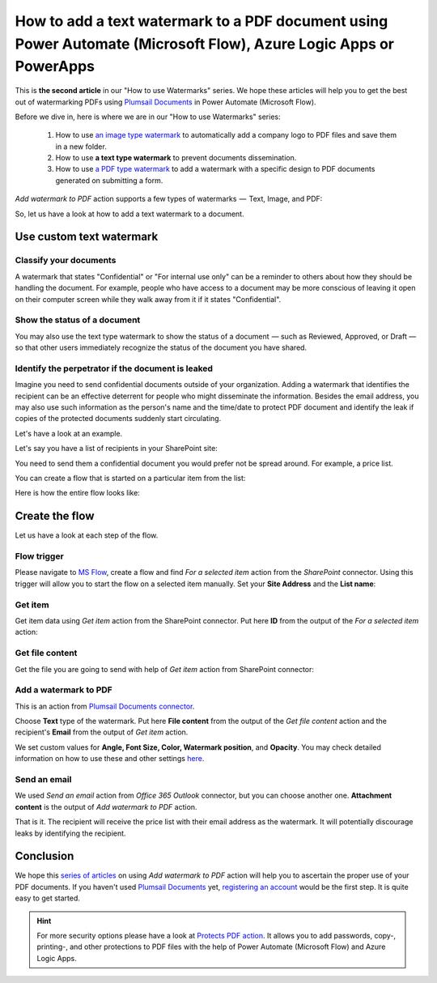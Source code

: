 How to add a text watermark to a PDF document using Power Automate (Microsoft Flow), Azure Logic Apps or PowerApps
=================================================================================================

This is **the second article** in our "How to use Watermarks" series. We hope these articles will help you to get the best out of watermarking PDFs using `Plumsail Documents <https://plumsail.com/documents/>`_ in Power Automate (Microsoft Flow).
 
Before we dive in, here is where we are in our "How to use Watermarks" series:

  1. How to use `an image type watermark <../../../flow/how-tos/documents/add-an-image-watermark-to-a-PDF-document.html>`_ to automatically add a company logo to PDF files and save them in a new folder.

  2. How to use **a text type watermark** to prevent documents dissemination.

  3. How to use `a PDF type watermark <../../../flow/how-tos/documents/add-a-PDF-watermark-to-a-PDF-document.html>`_ to add a watermark with a specific design to PDF documents generated on submitting a form.

*Add watermark to PDF* action supports a few types of watermarks  —  Text, Image, and PDF:

.. image:: ../../../_static/img/flow/documents/add-a-watermark-to-pdf-select-type.png
    :alt: Selection of the watermark type

So, let us have a look at how to add a text watermark to a document.

Use custom text watermark
------------------------------

Classify your documents 
~~~~~~~~~~~~~~~~~~~~~~~

A watermark that states "Confidential" or "For internal use only" can be a reminder to others about how they should be handling the document. For example, people who have access to a document may be more conscious of leaving it open on their computer screen while they walk away from it if it states "Confidential".

Show the status of a document
~~~~~~~~~~~~~~~~~~~~~~~~~~~~~

You may also use the text type watermark to show the status of a document  — such as Reviewed, Approved, or Draft — so that other users immediately recognize the status of the document you have shared.

Identify the perpetrator if the document is leaked
~~~~~~~~~~~~~~~~~~~~~~~~~~~~~~~~~~~~~~~~~~~~~~~~~~

Imagine you need to send confidential documents outside of your organization. Adding a watermark that identifies the recipient can be an effective deterrent for people who might disseminate the information. Besides the email address, you may also use such information as the person's name and the time/date to protect PDF document and identify the leak if copies of the protected documents suddenly start circulating.

Let's have a look at an example. 

Let's say you have a list of recipients in your SharePoint site:

.. image:: ../../../_static/img/flow/how-tos/recipients-list.png
    :alt: A list of recipients

You need to send them a confidential document you would prefer not be spread around. For example, a price list.

You can create a flow that is started on a particular item from the list:

.. image:: ../../../_static/img/flow/how-tos/start-a-flow.png
    :alt: Start the flow on a particular item from the list

Here is how the entire flow looks like:

.. image:: ../../../_static/img/flow/how-tos/send-confidential-document.png
    :alt: Use custom text type watermark

Create the flow
---------------

Let us have a look at each step of the flow.

Flow trigger
~~~~~~~~~~~~

Please navigate to `MS Flow <https://emea.flow.microsoft.com>`_, create a flow and find *For a selected item* action from the *SharePoint* connector. Using this trigger will allow you to start the flow on a selected item manually. Set your **Site Address** and the **List name**:

.. image:: ../../../_static/img/flow/how-tos/for-a-selected-item-send-PDF.png
    :alt: Flow trigger

Get item
~~~~~~~~

Get item data using *Get item* action from the SharePoint connector. Put here **ID** from the output of the *For a selected item* action:

.. image:: ../../../_static/img/flow/how-tos/get-item-watermark-sent-doc.png
    :alt: Get item

Get file content
~~~~~~~~~~~~~~~~

Get the  file you are going to send with help of *Get item* action from SharePoint connector:

.. image:: ../../../_static/img/flow/how-tos/get-file-content-watermark-sent-doc.png
    :alt: Get file content

Add a watermark to PDF
~~~~~~~~~~~~~~~~~~~~~~

This is an action from `Plumsail Documents connector <https://plumsail.com/documents>`_.

Choose **Text** type of the watermark. Put here **File content** from the output of the *Get file content* action and the recipient's **Email** from the output of *Get item* action.

We set custom values for **Angle, Font Size, Color, Watermark position**, and **Opacity**. You may check detailed information on how to use these and other settings `here <../../../flow/actions/document-processing.html#add-text-watermark-to-pdf>`_.

.. image:: ../../../_static/img/flow/how-tos/add-test-watermark-with-email.png
    :alt: Add a watermark to PDF

Send an email
~~~~~~~~~~~~~
We used *Send an email* action from *Office 365 Outlook* connector, but you can choose another one. **Attachment content** is the output of *Add watermark to PDF* action.

.. image:: ../../../_static/img/flow/how-tos/send-email-watermark-sent-doc.png
    :alt: Send an email

That is it. The recipient will receive the price list with their email address as the watermark. It will potentially discourage leaks by identifying the recipient.

.. image:: ../../../_static/img/flow/how-tos/TextWatermarkResult.png
    :alt: Protected price list

Conclusion
----------

We hope this `series of articles <../../../flow/how-tos/documents/add-an-image-watermark-to-a-PDF-document.html#how-to-add-an-image-watermark-to-a-pdf-document>`_ on using *Add watermark to PDF* action will help you to ascertain the proper use of your PDF documents. If you haven't used  `Plumsail Documents <https://plumsail.com/documents/>`_ yet, `registering an account <https://plumsail.com/docs/documents/v1.x/getting-started/sign-up.html>`_ would be the first step. It is quite easy to get started.

.. Hint:: For more security options please have a look at `Protects PDF action <https://plumsail.com/docs/documents/v1.x/flow/actions/document-processing.html#protect-pdf-document>`_. It allows you to add passwords, copy-, printing-, and other protections to PDF files with the help of Power Automate (Microsoft Flow) and Azure Logic Apps.